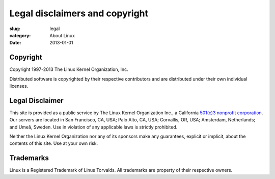 Legal disclaimers and copyright
===============================

:slug: legal
:category: About Linux
:date: 2013-01-01

Copyright
---------
Copyright 1997-2013 The Linux Kernel Organization, Inc.

Distributed software is copyrighted by their respective contributors and
are distributed under their own individual licenses.

Legal Disclaimer
----------------
This site is provided as a public service by The Linux Kernel
Organization Inc., a California `501(c)3 nonprofit corporation`_. Our
servers are located in San Francisco, CA, USA; Palo Alto, CA, USA;
Corvallis, OR, USA; Amsterdam, Netherlands; and Umeå, Sweden. Use in
violation of any applicable laws is strictly prohibited.

Neither the Linux Kernel Organization nor any of its sponsors make any
guarantees, explicit or implicit, about the contents of this site. Use
at your own risk.

.. _`501(c)3 nonprofit corporation`: |filename|nonprofit.rst

Trademarks
----------
Linux is a Registered Trademark of Linus Torvalds. All trademarks are
property of their respective owners.
